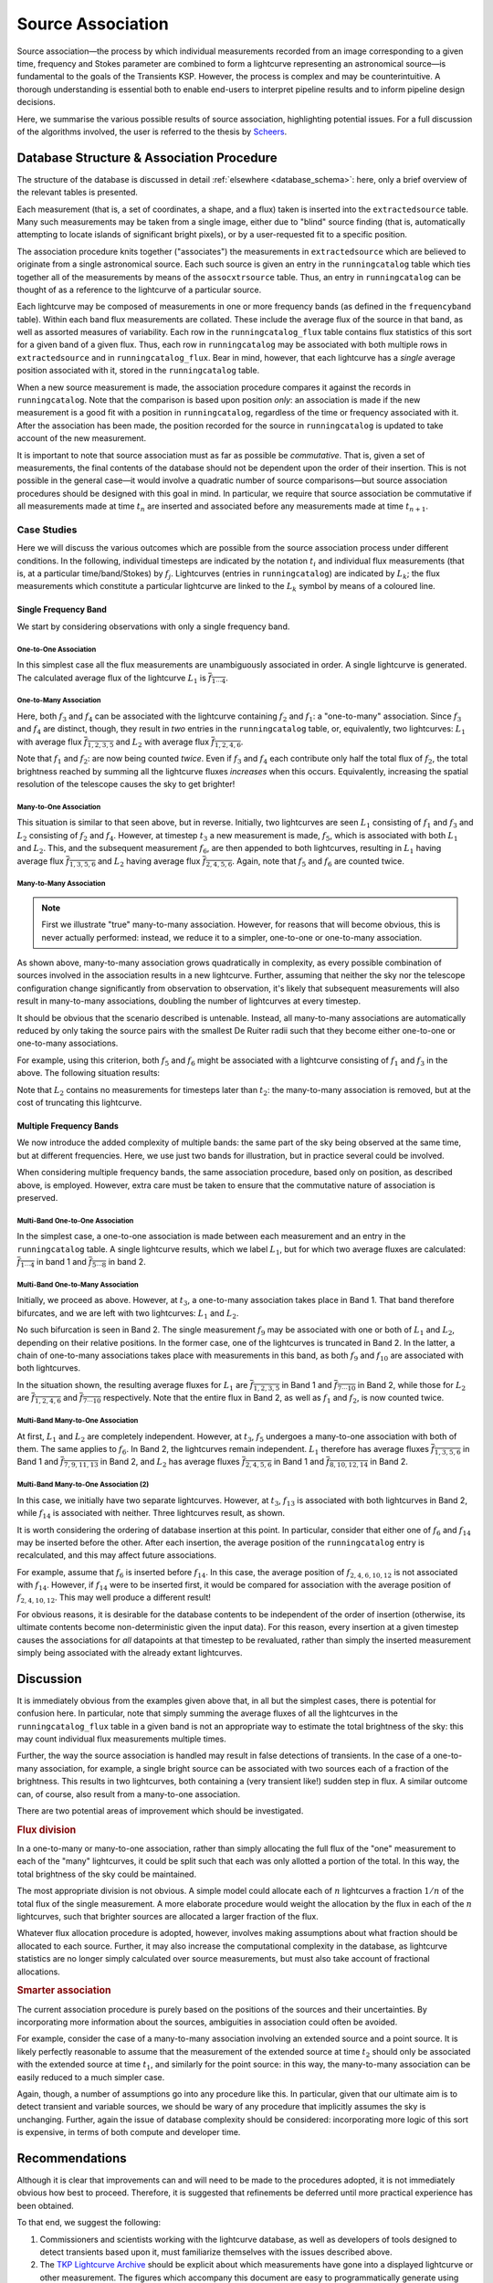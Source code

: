 .. _database_assoc:

******************
Source Association
******************
.. |last_updated| last_updated::

Source association—the process by which individual measurements recorded from
an image corresponding to a given time, frequency and Stokes parameter are
combined to form a lightcurve representing an astronomical source—is
fundamental to the goals of the Transients KSP. However, the process is
complex and may be counterintuitive. A thorough understanding is essential
both to enable end-users to interpret pipeline results and to inform pipeline
design decisions.

Here, we summarise the various possible results of source association,
highlighting potential issues. For a full discussion of the algorithms
involved, the user is referred to the thesis by `Scheers
<http://dare.uva.nl/en/record/367374>`_.

==========================================
Database Structure & Association Procedure
==========================================

The structure of the database is discussed in detail :ref:`elsewhere
<database_schema>`: here, only a brief overview of the relevant tables is
presented.

Each measurement (that is, a set of coordinates, a shape, and a flux) taken is
inserted into the ``extractedsource`` table. Many such measurements may be
taken from a single image, either due to "blind" source finding (that is,
automatically attempting to locate islands of significant bright pixels), or
by a user-requested fit to a specific position.

The association procedure knits together ("associates") the measurements in
``extractedsource`` which are believed to originate from a single
astronomical source. Each such source is given an entry in the
``runningcatalog`` table which ties together all of the measurements by means
of the ``assocxtrsource`` table. Thus, an entry in ``runningcatalog`` can be
thought of as a reference to the lightcurve of a particular source.

Each lightcurve may be composed of measurements in one or more frequency bands
(as defined in the ``frequencyband`` table). Within each band flux
measurements are collated. These include the average flux of the source in
that band, as well as assorted measures of variability. Each row in the
``runningcatalog_flux`` table contains flux statistics of this sort for a
given band of a given flux. Thus, each row in ``runningcatalog`` may be
associated with both multiple rows in ``extractedsource`` and in
``runningcatalog_flux``.  Bear in mind, however, that each lightcurve has a
*single* average position associated with it, stored in the ``runningcatalog``
table.

When a new source measurement is made, the association procedure compares it
against the records in ``runningcatalog``. Note that the comparison is based
upon position *only*: an association is made if the new measurement is a good
fit with a position in ``runningcatalog``, regardless of the time or frequency
associated with it. After the association has been made, the position recorded
for the source in ``runningcatalog`` is updated to take account of the new
measurement.

It is important to note that source association must as far as possible be
*commutative*. That is, given a set of measurements, the final contents of the
database should not be dependent upon the order of their insertion. This is
not possible in the general case—it would involve a quadratic number of
source comparisons—but source association procedures should be designed with
this goal in mind. In particular, we require that source association be
commutative if all measurements made at time :math:`t_n` are inserted and
associated before any measurements made at time :math:`t_{n+1}`.

Case Studies
------------

Here we will discuss the various outcomes which are possible from the source
association process under different conditions. In the following, individual
timesteps are indicated by the notation :math:`t_i` and individual flux measurements
(that is, at a particular time/band/Stokes) by :math:`f_j`. Lightcurves (entries in
``runningcatalog``) are indicated by :math:`L_k`; the flux measurements which
constitute a particular lightcurve are linked to the :math:`L_k` symbol by means of a
coloured line.

Single Frequency Band
^^^^^^^^^^^^^^^^^^^^^

We start by considering observations with only a single frequency band.

One-to-One Association
""""""""""""""""""""""

.. graphviz:: assoc/one2one.dot

In this simplest case all the flux measurements are unambiguously associated
in order. A single lightcurve is generated. The calculated average flux of the
lightcurve :math:`L_1` is :math:`\overline{f_{1\cdots{}4}}`.

One-to-Many Association
"""""""""""""""""""""""

.. graphviz:: assoc/one2many.dot

Here, both :math:`f_3` and :math:`f_4` can be associated with the lightcurve
containing :math:`f_2` and :math:`f_1`: a "one-to-many" association.  Since
:math:`f_3` and :math:`f_4` are distinct, though, they result in *two* entries
in the ``runningcatalog`` table, or, equivalently, two lightcurves:
:math:`L_1` with average flux :math:`\overline{f_{1,2,3,5}}` and :math:`L_2`
with average flux :math:`\overline{f_{1,2,4,6}}`.

Note that :math:`f_1` and :math:`f_2`: are now being counted *twice*. Even if
:math:`f_3` and :math:`f_4` each contribute only half the total flux of
:math:`f_2`, the total brightness reached by summing all the lightcurve fluxes
*increases* when this occurs. Equivalently, increasing the spatial resolution
of the telescope causes the sky to get brighter!

Many-to-One Association
"""""""""""""""""""""""

.. graphviz:: assoc/many2one.dot

This situation is similar to that seen above, but in reverse. Initially, two
lightcurves are seen :math:`L_1` consisting of :math:`f_1` and :math:`f_3` and
:math:`L_2` consisting of :math:`f_2` and :math:`f_4`. However, at timestep
:math:`t_3` a new measurement is made, :math:`f_5`, which is associated with both
:math:`L_1` and :math:`L_2`. This, and the subsequent measurement :math:`f_6`,
are then appended to both lightcurves, resulting in :math:`L_1` having average
flux :math:`\overline{f_{1,3,5,6}}` and :math:`L_2` having average flux
:math:`\overline{f_{2,4,5,6}}`. Again, note that :math:`f_5` and :math:`f_6`
are counted twice.

Many-to-Many Association
""""""""""""""""""""""""

.. note::

    First we illustrate "true" many-to-many association. However, for reasons
    that will become obvious, this is never actually performed: instead, we
    reduce it to a simpler, one-to-one or one-to-many association.

.. graphviz:: assoc/many2many.dot

As shown above, many-to-many association grows quadratically in complexity, as
every possible combination of sources involved in the association results in a
new lightcurve. Further, assuming that neither the sky nor the telescope
configuration change significantly from observation to observation, it's
likely that subsequent measurements will also result in many-to-many
associations, doubling the number of lightcurves at every timestep.

It should be obvious that the scenario described is untenable. Instead, all
many-to-many associations are automatically reduced by only taking the source
pairs with the smallest De Ruiter radii such that they become either
one-to-one or one-to-many associations.

For example, using this criterion, both :math:`f_5` and :math:`f_6` might be
associated with a lightcurve consisting of :math:`f_1` and :math:`f_3` in the
above. The following situation results:

.. graphviz:: assoc/many2many-reduced.dot

Note that :math:`L_2` contains no measurements for timesteps later than
:math:`t_2`: the many-to-many association is removed, but at the cost of
truncating this lightcurve.


Multiple Frequency Bands
^^^^^^^^^^^^^^^^^^^^^^^^

We now introduce the added complexity of multiple bands: the same part of the
sky being observed at the same time, but at different frequencies. Here, we
use just two bands for illustration, but in practice several could be
involved.

When considering multiple frequency bands, the same association procedure,
based only on position, as described above, is employed. However, extra care
must be taken to ensure that the commutative nature of association is
preserved.


Multi-Band One-to-One Association
"""""""""""""""""""""""""""""""""

.. graphviz:: assoc/one2one.multiband.dot

In the simplest case, a one-to-one association is made between each
measurement and an entry in the ``runningcatalog`` table. A single lightcurve
results, which we label :math:`L_1`, but for which two average fluxes are
calculated: :math:`\overline{f_{1\cdots{}4}}` in band 1 and
:math:`\overline{f_{5\cdots{}8}}` in band 2.

Multi-Band One-to-Many Association
""""""""""""""""""""""""""""""""""

.. graphviz:: assoc/one2many.multiband.dot

Initially, we proceed as above. However, at :math:`t_3`, a one-to-many
association takes place in Band 1. That band therefore bifurcates, and we are
left with two lightcurves: :math:`L_1` and :math:`L_2`.

No such bifurcation is seen in Band 2. The single measurement :math:`f_9` may
be associated with one or both of :math:`L_1` and :math:`L_2`, depending on
their relative positions. In the former case, one of the lightcurves is
truncated in Band 2. In the latter, a chain of one-to-many associations takes
place with measurements in this band, as both :math:`f_9` and :math:`f_{10}`
are associated with both lightcurves.

In the situation shown, the resulting average fluxes for :math:`L_1` are
:math:`\overline{f_{1,2,3,5}}` in Band 1 and
:math:`\overline{f_{7\cdots{}10}}` in Band 2, while those for :math:`L_2` are
:math:`\overline{f_{1,2,4,6}}`  and :math:`\overline{f_{7\cdots{}10}}`
respectively. Note that the entire flux in Band 2, as well as :math:`f_1` and
:math:`f_2`, is now counted twice.

Multi-Band Many-to-One Association
""""""""""""""""""""""""""""""""""

.. graphviz:: assoc/many2one.multiband.dot

At first, :math:`L_1` and :math:`L_2` are completely independent. However, at
:math:`t_3`, :math:`f_5` undergoes a many-to-one association with both of
them. The same applies to :math:`f_6`. In Band 2, the lightcurves remain
independent.  :math:`L_1` therefore has average fluxes
:math:`\overline{f_{1,3,5,6}}` in Band 1 and :math:`\overline{f_{7,9,11,13}}`
in Band 2, and :math:`L_2` has average fluxes :math:`\overline{f_{2,4,5,6}}`
in Band 1 and :math:`\overline{f_{8,10,12,14}}` in Band 2.

Multi-Band Many-to-One Association (2)
""""""""""""""""""""""""""""""""""""""

.. graphviz:: assoc/many2one.crossband.dot

In this case, we initially have two separate lightcurves. However, at
:math:`t_3`, :math:`f_{13}` is associated with both lightcurves in Band 2,
while :math:`f_{14}` is associated with neither. Three lightcurves result, as
shown.

It is worth considering the ordering of database insertion at this point. In
particular, consider that either one of :math:`f_6` and :math:`f_{14}` may be
inserted before the other. After each insertion, the average position of the
``runningcatalog`` entry is recalculated, and this may affect future
associations.

For example, assume that :math:`f_6` is inserted before :math:`f_{14}`. In
this case, the average position of :math:`f_{2,4,6,10,12}` is not associated
with :math:`f_{14}`. However, if :math:`f_{14}` were to be inserted first, it
would be compared for association with the average position of
:math:`f_{2,4,10,12}`. This may well produce a different result!

For obvious reasons, it is desirable for the database contents to be
independent of the order of insertion (otherwise, its ultimate contents
become non-deterministic given the input data). For this reason, every
insertion at a given timestep causes the associations for *all* datapoints at
that timestep to be revaluated, rather than simply the inserted measurement
simply being associated with the already extant lightcurves.

==========
Discussion
==========

It is immediately obvious from the examples given above that, in all but the
simplest cases, there is potential for confusion here. In particular, note
that simply summing the average fluxes of all the lightcurves in the
``runningcatalog_flux`` table in a given band is not an appropriate way to
estimate the total brightness of the sky: this may count individual flux
measurements multiple times.

Further, the way the source association is handled may result in false
detections of transients. In the case of a one-to-many association, for
example, a single bright source can be associated with two sources each of a
fraction of the brightness. This results in two lightcurves, both containing a
(very transient like!) sudden step in flux. A similar outcome can, of course,
also result from a many-to-one association.

There are two potential areas of improvement which should be investigated.

.. rubric:: Flux division

In a one-to-many or many-to-one association, rather than simply allocating the
full flux of the "one" measurement to each of the "many" lightcurves, it
could be split such that each was only allotted a portion of the total. In this
way, the total brightness of the sky could be maintained.

The most appropriate division is not obvious. A simple model could allocate
each of :math:`n` lightcurves a fraction :math:`1/n` of the total flux of the
single measurement. A more elaborate procedure would weight the allocation by
the flux in each of the :math:`n` lightcurves, such that brighter sources are
allocated a larger fraction of the flux.

Whatever flux allocation procedure is adopted, however, involves making
assumptions about what fraction should be allocated to each source.
Further, it may also increase the computational complexity in the
database, as lightcurve statistics are no longer simply calculated over
source measurements, but must also take account of fractional allocations.

.. rubric:: Smarter association

The current association procedure is purely based on the positions of the
sources and their uncertainties. By incorporating more information about
the sources, ambiguities in association could often be avoided.

For example, consider the case of a many-to-many association involving an
extended source and a point source. It is likely perfectly reasonable to
assume that the measurement of the extended source at time :math:`t_2`
should only be associated with the extended source at time :math:`t_1`,
and similarly for the point source: in this way, the many-to-many
association can be easily reduced to a much simpler case.

Again, though, a number of assumptions go into any procedure like this. In
particular, given that our ultimate aim is to detect transient and
variable sources, we should be wary of any procedure that implicitly
assumes the sky is unchanging. Further, again the issue of database
complexity should be considered: incorporating more logic of this sort is
expensive, in terms of both compute and developer time.

===============
Recommendations
===============

Although it is clear that improvements can and will need to be made to the
procedures adopted, it is not immediately obvious how best to proceed.
Therefore, it is suggested that refinements be deferred until more practical
experience has been obtained.

To that end, we suggest the following:

#. Commissioners and scientists working with the lightcurve database, as well
   as developers of tools designed to detect transients based upon it, must
   familiarize themselves with the issues described above.

#. The `TKP Lightcurve Archive <http://archive.transientskp.org/>`_ should be
   explicit about which measurements have gone into a displayed lightcurve or
   other measurement. The figures which accompany this document are easy to
   programmatically generate using `GraphViz <http://www.graphviz.org/>`_, and
   show clearly the heritage of a given lightcurve; we suggest, therefore,
   that they or a derivative of them should be shown on the website.

#. As more source measurements are collected, statistics can be collected to
   demonstrate to what extent the problems anticipated are observed in
   real-world use. For example, in the ideal case, the total number of
   measurements included in all the lightcurves would be equal to the number
   of measurements made on images; in practice, however, the former will be
   bigger, since measurements may be counted twice. Observing the
   "overcounting fraction" as the database grows will help understand the
   nature and severity of the problem.


.. _database-assoc-details:

===================
Detailed logic flow
===================
Herein we give an algorithmic description of how the source association routines
work.

.. warning::

   The following detail is really aimed at devs or particularly 
   interested users only, and can certainly be skipped on first reading.

We assume that source extraction has been run on input images,
and new measurements have been inserted into the ``extractedsource`` table.


Clean any previously created temporary listings.
------------------------------------------------
To ensure a clean start, we first run ``_empty_temprunningcatalog``, 
which does what it says on the tin.


Generate a list of candidate runningcatalog-extractedsource associations
------------------------------------------------------------------------

::

 _insert_temprunningcatalog(image_id, deRuiter_r, radius=0.03)
 Select matched sources

 Here we select the extractedsource that have a positional match
 with the sources in the running catalogue table (runningcatalog).
 Those sources which *do* have a potential match, will be inserted into the
 temporary running catalogue table (temprunningcatalog).

(See also: :ref:`database_temprunningcatalog`. )

This function generates a temporary table listing possible associations with
previously catalogued sources. 

For a given image_id,
 - Select all the relevant extractedsource entries, and
 - For each extractedsource, create a bunch of table entries detailing
   candidate associations with runningcatalog entries which are:
   
   - In the same declination zone as the extractedsource
   - Have a weighted mean position for which the RA and DEC are within a box
     of half-width ``radius`` degrees from the extractedsource. 
     (This places a hard limit on the maximum association radius).
   - Have a weighted mean position within a user-specified DeRuiter radius of 
     the extractedsource.
 - Each of these rows representing a candidate association is populated with all
   the values which would represent an update to the corresponding 
   runningcatalog and runningcatalog_flux entries, if the association is later
   determined to be definitive. 
   
   
Trim the 'many-to-many' links to prevent exponentional database growth
----------------------------------------------------------------------
Especially if we employ a large DeRuiter radius limit, we may generate
a large number of candidate associations which result in a complex 
web of possible lightcurves. We reduce this to a more manageable situation
by trimming some of the 'weaker' candidate associations:

::

 _flag_many_to_many_tempruncat()
 Select the many-to-many association pairs in temprunningcatalog.

 By flagging the many-to-many associations, we reduce the
 processing to one-to-many and many-to-one (identical to one-to-one)
 relationships
 
First, inspect the temprunningcatalog table: 
 - Select entries for which the extractedsource is listed more than once.
 - Of these entries, select those for which the runcat id is listed more than 
   once in temprunningcatalog.
 - Use this selection to determine the runningcatalog id of minimum 
   DeRuiter radius, for each extracted source which is part of a many-to-many
   set.
 - Then, using this per-extractedsource minimum DR radius, reapply the above 
   filters to select multiply-associated entries, and select all entries 
   for which the runcat id  has a larger than  minimum DR radius to the 
   extractedsource.
 - Return the runcat-extractedsource identifying pair values for all 
   non-optimal entries in many-to-many sets.
 
Finally, use these identifiers to set all these entries as ``inactive = TRUE``.

Or, in pseudo-mathematical terms, tempruncat describes the edges of a graph, 
linking nodes (sources) from two spaces 
(previous runcat entries, newly extracted entries). 
(There are no intra-space links).
``_flag_many_to_many_tempruncat()`` trims this graph using 
the DeRuiter radius as a weeding tool, to ensure that any connected sub-graph 
has multiple nodes in *at most* one of the two spaces.

Deal with the  'one-to-many' runcat-to-extractedsource link sub-graphs
----------------------------------------------------------------------
When we observe two new sources in the region of a previous known source,
it is unclear if this is due to increased resolution, or a new source.
To resolve this, we hedge our bets and replace the old single runcat entry
with two new entries - these are identical up to the current 'fork'.

::

	_insert_1_to_many_runcat

    Insert new entries for the extracted sources that belong to one-to-many
    associations in the runningcatalog. 
    
    (These entries will be assigned new runcat ids).
    

    Since for the one-to-many associations (i.e. one runcat source
    associated with multiple extracted sources) we cannot a priori
    decide which counterpart pair is the correct one, or whether all
    are correct (in the case of a higher-resolution image),
    all extracted sources are added as a new source to
    the runningcatalog, and they will replace the (old; lower resolution)
    runcat source of the association.

    As a consequence of this, the resolution of the runningcatalog
    is increasing over time.


::

	_insert_1_to_many_runcat_flux(conn):
    Insert the fluxes of the extracted sources that belong
    to a one-to-many association in the runningcatalog.

    Analogous to the runningcatalog, extracted source properties
    are added to the runningcatalog_flux table.


These insert the candidate runningcatalog entries which are in one-to-many sets
as multiple new entries in the runningcatalog (and runningcatalog_flux). 
We will come back later and delete those old entries we have superceded.
Note that each new runcat entry links one (new) runcat id, and one 
extractedsource id, so the database constraints are satisfied. 


``_insert_1_to_many_basepoint_assoc`` and ``_insert_1_to_many_assoc``
^^^^^^^^^^^^^^^^^^^^^^^^^^^^^^^^^^^^^^^^^^^^^^^^^^^^^^^^^^^^^^^^^^^^^
We now start updating the assocxtrsource table to account for our 1-to-many 
associations.

``_insert_1_to_many_basepoint_assoc`` adds entries linking the newly inserted 
entries in the runningcatalog, with the newly associated extractedsources. 
These are ``type=2``, i.e. marked as part of 1-to-many sets. 

``_insert_1_to_many_assoc`` then inserts new entries into the 
assocxtrsource table, which link the *new* runcat ids with all the 
old extractedsource ids, which (from previous association runs) 
are associated with the (now superceded) runningcatalog 
entries. These association links are marked as ``type=6``. 

Clean up database entries superceded by one-to-many forks
---------------------------------------------------------
Now we clean up all references to runcat entries superceded during our 
processing of 1-to-many sets.

``delete_1_to_many_inactive_assoc`` now deletes the assocxtrsource entries
referring to superceded runnincatalog ids. We do this by filtering 
temprunningcatalog for the old runcat ids in 1-to-many sets,
which we have since processed.

``delete_1_to_many_inactive_runcat_flux`` does the same thing, acting on 
the runningcatalog_flux table.

``_flag_1_to_many_inactive_runcat`` now uses the same information to set the 
superceded runcat entries as ``inactive = TRUE``.

Next, ``_flag_1_to_many_inactive_tempruncat`` sets the remaining
'active' temprunningcatalog entries in 1-to-many sets to ``inactive = TRUE``,
as we've now finished processing them.

``_delete_1_to_many_inactive_monitoringlist`` using the fact that we have 
set the superceded runningcatalog entries as ``inactive = TRUE``,
we now delete any corresponding entries in the monitoringlist.  

.. warning::

	NB. This does not discriminate between automatic and manual entries. 
	Possibly we might end up deleting user entries as a result?

``_delete_1_to_many_inactive_transient``: same as above, for old transients.
We don't attempt any update / re-insertion here, instead relying on the 
next ``transient_search`` execution to re-identify any valid transients.
 
.. warning::

	As a result, we may end up mis-identifying the ``trigger_xtrsrc`` of 
	transients which are deleted and then re-identified.
 

Process all remaining associations
----------------------------------
We now process all the remaining active associations listed in temprunningcatalog.
:: 

	_insert_1_to_1_assoc:
	Insert remaining associations from temprunningcatalog into assocxtrsource.

``_insert_1_to_1_assoc`` Inserts all the remaining active links listed in tempruncat, into 
assocxtrsource. These links all refer to a still-valid runningcatalog entry
from a previous source association run.
(This actually includes those candidate links in 'many-to-one'
sets, e.g. sources merged due to a lower-resolution image - hence we set 
``type = 3``).

``_update_1_to_1_runcat`` then performs the corresponding update on the
runningcatalog table, copying across the values calculated during the generation
of temprunningcatalog.

``_select_for_update_1_to_1_runcat_flux`` grabs all the columns relevant to 
the runnincatalog_flux entries, from the still active entries in temprunningcatalog.
Each of these entries is then fed, one-by-one, (room for optimization here) to 
``_insert_or_update_1_to_1_runcat_flux``. This checks for a pre-existing 
entry in runningcatalog_flux with the same runcat_band_stokes identifying triple,
and then either updates it or inserts a new one, accordingly.

Process remaining extractedsources (those without associations)
---------------------------------------------------------------
We still need to insert the 'new' sources, i.e. those extractions without 
an identified association.

``_insert_new_runcat(image_id)`` is run first, since the database constraints 
are already satisfied (pre-existent xtrsrc and dataset-id). 
First, we pre-select those extractedsources which were discovered in the 
current image. 
Then we filter to just those which do not have any associations, 
by selecting those extractedsources listed in the image but not in the 
temprunningcatalog  
(A left outer join on xtrsrc where temprunningcatalog.xtrsrc is NULL). 
  
We initialise the averages (position, flux, etc) by pulling in the relevant values from 
extractedsource, and the dataset id from the image table.

``_insert_new_runcat_flux(image_id)`` performs a similar trick to select the 
'new-source' extractsources, then cross-matches against the xtrsrc id to select
the new runcat entries. 
With these in hand it's easy to insert new runcat_flux entries, pulling in the
relevant id from runningcatalog, band and stokes from image table, and flux
values from extractedsource.
 
``_insert_new_assoc(image_id)``
Performs the same routine of grab 'new-source' entries, match new runcat entries,
as  ``_insert_new_runcat_flux`` - it's then trival to insert the relevant entries
in assocxtrsource. 

.. warning::

 Currently we set ``type = 4``, (i.e. many-to-many ???) in _insert_new_assoc.

Cleanup
-------
Now that all the new extractions have been dealt with, we take care of some 
loose ends. 
We ``_empty_temprunningcatalog``, and finally ``_delete_inactive_runcat``
deletes those runningcatalog entries which we have now superceded, via a simple
``inactive = TRUE`` filter.

.. warning:: 

	It's unclear to me why we leave this until last - I don't see where we need
	the inactive runcat entries after ``_delete_1_to_many_inactive_transient``.
	(Though there's no real harm in leaving it till last).




     
